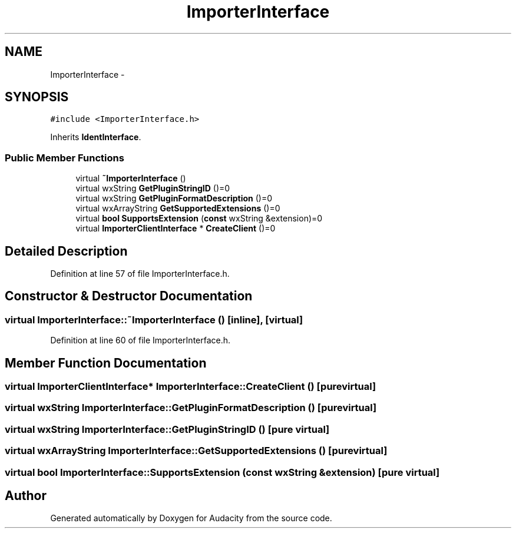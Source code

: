 .TH "ImporterInterface" 3 "Thu Apr 28 2016" "Audacity" \" -*- nroff -*-
.ad l
.nh
.SH NAME
ImporterInterface \- 
.SH SYNOPSIS
.br
.PP
.PP
\fC#include <ImporterInterface\&.h>\fP
.PP
Inherits \fBIdentInterface\fP\&.
.SS "Public Member Functions"

.in +1c
.ti -1c
.RI "virtual \fB~ImporterInterface\fP ()"
.br
.ti -1c
.RI "virtual wxString \fBGetPluginStringID\fP ()=0"
.br
.ti -1c
.RI "virtual wxString \fBGetPluginFormatDescription\fP ()=0"
.br
.ti -1c
.RI "virtual wxArrayString \fBGetSupportedExtensions\fP ()=0"
.br
.ti -1c
.RI "virtual \fBbool\fP \fBSupportsExtension\fP (\fBconst\fP wxString &extension)=0"
.br
.ti -1c
.RI "virtual \fBImporterClientInterface\fP * \fBCreateClient\fP ()=0"
.br
.in -1c
.SH "Detailed Description"
.PP 
Definition at line 57 of file ImporterInterface\&.h\&.
.SH "Constructor & Destructor Documentation"
.PP 
.SS "virtual ImporterInterface::~ImporterInterface ()\fC [inline]\fP, \fC [virtual]\fP"

.PP
Definition at line 60 of file ImporterInterface\&.h\&.
.SH "Member Function Documentation"
.PP 
.SS "virtual \fBImporterClientInterface\fP* ImporterInterface::CreateClient ()\fC [pure virtual]\fP"

.SS "virtual wxString ImporterInterface::GetPluginFormatDescription ()\fC [pure virtual]\fP"

.SS "virtual wxString ImporterInterface::GetPluginStringID ()\fC [pure virtual]\fP"

.SS "virtual wxArrayString ImporterInterface::GetSupportedExtensions ()\fC [pure virtual]\fP"

.SS "virtual \fBbool\fP ImporterInterface::SupportsExtension (\fBconst\fP wxString & extension)\fC [pure virtual]\fP"


.SH "Author"
.PP 
Generated automatically by Doxygen for Audacity from the source code\&.
